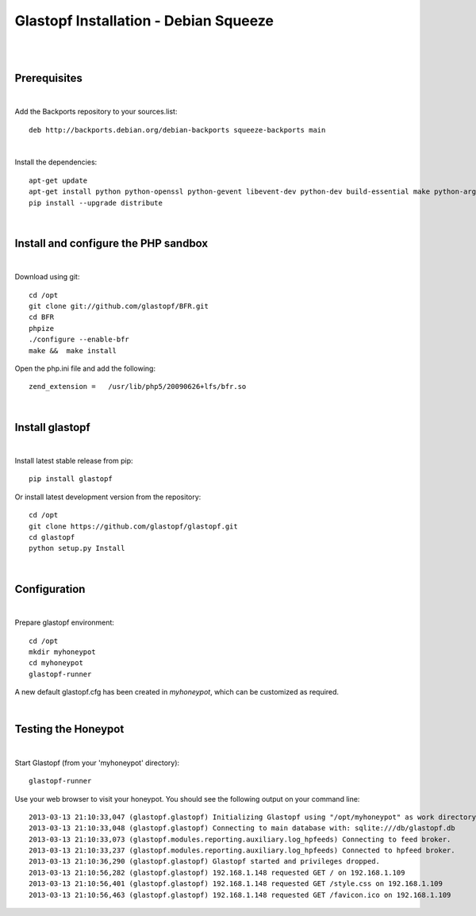 Glastopf Installation - Debian Squeeze
---------------------------------------
| 
| 

Prerequisites
=============
|

Add the Backports repository to your sources.list::

    deb http://backports.debian.org/debian-backports squeeze-backports main

|
Install the dependencies::	

    apt-get update
    apt-get install python python-openssl python-gevent libevent-dev python-dev build-essential make python-argparse python-chardet python-requests python-sqlalchemy python-lxml python-beautifulsoup mongodb python-pip python-dev python-numpy python-setuptools python-numpy-dev python-scipy libatlas-dev g++ git php5 php5-dev liblapack-dev gfortran 
    pip install --upgrade distribute
| 

Install and configure the PHP sandbox
=====================================
| 
Download using git::

    cd /opt
    git clone git://github.com/glastopf/BFR.git
    cd BFR
    phpize
    ./configure --enable-bfr
    make &&  make install


Open the php.ini file and add the following::

    zend_extension =   /usr/lib/php5/20090626+lfs/bfr.so

|

Install glastopf
==================
| 
Install latest stable release from pip::

    pip install glastopf

Or install latest development version from the repository::

    cd /opt
    git clone https://github.com/glastopf/glastopf.git
    cd glastopf
    python setup.py Install
| 

Configuration
=========================
| 

Prepare glastopf environment::

	cd /opt
	mkdir myhoneypot
	cd myhoneypot
	glastopf-runner

A new default glastopf.cfg has been created in *myhoneypot*, which can be customized as required.

| 


Testing the Honeypot
====================
|

Start Glastopf (from your 'myhoneypot' directory)::

    glastopf-runner

Use your web browser to visit your honeypot. You should see the following output on your command line::

	2013-03-13 21:10:33,047 (glastopf.glastopf) Initializing Glastopf using "/opt/myhoneypot" as work directory.
	2013-03-13 21:10:33,048 (glastopf.glastopf) Connecting to main database with: sqlite:///db/glastopf.db
	2013-03-13 21:10:33,073 (glastopf.modules.reporting.auxiliary.log_hpfeeds) Connecting to feed broker.
	2013-03-13 21:10:33,237 (glastopf.modules.reporting.auxiliary.log_hpfeeds) Connected to hpfeed broker.
	2013-03-13 21:10:36,290 (glastopf.glastopf) Glastopf started and privileges dropped.
	2013-03-13 21:10:56,282 (glastopf.glastopf) 192.168.1.148 requested GET / on 192.168.1.109
	2013-03-13 21:10:56,401 (glastopf.glastopf) 192.168.1.148 requested GET /style.css on 192.168.1.109
	2013-03-13 21:10:56,463 (glastopf.glastopf) 192.168.1.148 requested GET /favicon.ico on 192.168.1.109

